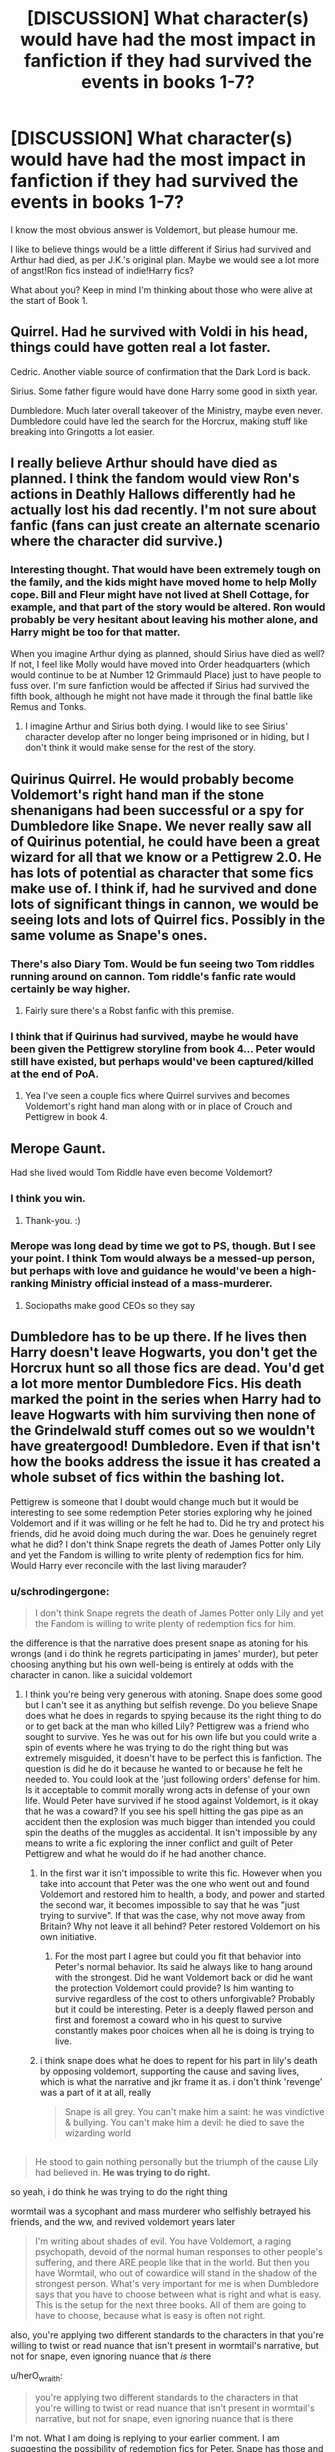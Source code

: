 #+TITLE: [DISCUSSION] What character(s) would have had the most impact in fanfiction if they had survived the events in books 1-7?

* [DISCUSSION] What character(s) would have had the most impact in fanfiction if they had survived the events in books 1-7?
:PROPERTIES:
:Author: iambeeblack
:Score: 42
:DateUnix: 1482258073.0
:DateShort: 2016-Dec-20
:FlairText: Discussion
:END:
I know the most obvious answer is Voldemort, but please humour me.

I like to believe things would be a little different if Sirius had survived and Arthur had died, as per J.K.'s original plan. Maybe we would see a lot more of angst!Ron fics instead of indie!Harry fics?

What about you? Keep in mind I'm thinking about those who were alive at the start of Book 1.


** Quirrel. Had he survived with Voldi in his head, things could have gotten real a lot faster.

Cedric. Another viable source of confirmation that the Dark Lord is back.

Sirius. Some father figure would have done Harry some good in sixth year.

Dumbledore. Much later overall takeover of the Ministry, maybe even never. Dumbledore could have led the search for the Horcrux, making stuff like breaking into Gringotts a lot easier.
:PROPERTIES:
:Author: UndeadBBQ
:Score: 26
:DateUnix: 1482264649.0
:DateShort: 2016-Dec-20
:END:


** I really believe Arthur should have died as planned. I think the fandom would view Ron's actions in Deathly Hallows differently had he actually lost his dad recently. I'm not sure about fanfic (fans can just create an alternate scenario where the character did survive.)
:PROPERTIES:
:Score: 16
:DateUnix: 1482273217.0
:DateShort: 2016-Dec-21
:END:

*** Interesting thought. That would have been extremely tough on the family, and the kids might have moved home to help Molly cope. Bill and Fleur might have not lived at Shell Cottage, for example, and that part of the story would be altered. Ron would probably be very hesitant about leaving his mother alone, and Harry might be too for that matter.

When you imagine Arthur dying as planned, should Sirius have died as well? If not, I feel like Molly would have moved into Order headquarters (which would continue to be at Number 12 Grimmauld Place) just to have people to fuss over. I'm sure fanfiction would be affected if Sirius had survived the fifth book, although he might not have made it through the final battle like Remus and Tonks.
:PROPERTIES:
:Author: hpello
:Score: 2
:DateUnix: 1482350512.0
:DateShort: 2016-Dec-21
:END:

**** I imagine Arthur and Sirius both dying. I would like to see Sirius' character develop after no longer being imprisoned or in hiding, but I don't think it would make sense for the rest of the story.
:PROPERTIES:
:Score: 1
:DateUnix: 1482374239.0
:DateShort: 2016-Dec-22
:END:


** Quirinus Quirrel. He would probably become Voldemort's right hand man if the stone shenanigans had been successful or a spy for Dumbledore like Snape. We never really saw all of Quirinus potential, he could have been a great wizard for all that we know or a Pettigrew 2.0. He has lots of potential as character that some fics make use of. I think if, had he survived and done lots of significant things in cannon, we would be seeing lots and lots of Quirrel fics. Possibly in the same volume as Snape's ones.
:PROPERTIES:
:Author: LumenInCaelo
:Score: 11
:DateUnix: 1482259405.0
:DateShort: 2016-Dec-20
:END:

*** There's also Diary Tom. Would be fun seeing two Tom riddles running around on cannon. Tom riddle's fanfic rate would certainly be way higher.
:PROPERTIES:
:Author: LumenInCaelo
:Score: 12
:DateUnix: 1482260377.0
:DateShort: 2016-Dec-20
:END:

**** Fairly sure there's a Robst fanfic with this premise.
:PROPERTIES:
:Author: iambeeblack
:Score: 6
:DateUnix: 1482268979.0
:DateShort: 2016-Dec-21
:END:


*** I think that if Quirinus had survived, maybe he would have been given the Pettigrew storyline from book 4... Peter would still have existed, but perhaps would've been captured/killed at the end of PoA.
:PROPERTIES:
:Author: iambeeblack
:Score: 4
:DateUnix: 1482260188.0
:DateShort: 2016-Dec-20
:END:

**** Yea I've seen a couple fics where Quirrel survives and becomes Voldemort's right hand man along with or in place of Crouch and Pettigrew in book 4.
:PROPERTIES:
:Author: orangedarkchocolate
:Score: 3
:DateUnix: 1482269516.0
:DateShort: 2016-Dec-21
:END:


** Merope Gaunt.

Had she lived would Tom Riddle have even become Voldemort?
:PROPERTIES:
:Author: Judy-Lee
:Score: 23
:DateUnix: 1482274225.0
:DateShort: 2016-Dec-21
:END:

*** I think you win.
:PROPERTIES:
:Author: Frystix
:Score: 3
:DateUnix: 1482291108.0
:DateShort: 2016-Dec-21
:END:

**** Thank-you. :)
:PROPERTIES:
:Author: Judy-Lee
:Score: 1
:DateUnix: 1482291832.0
:DateShort: 2016-Dec-21
:END:


*** Merope was long dead by time we got to PS, though. But I see your point. I think Tom would always be a messed-up person, but perhaps with love and guidance he would've been a high-ranking Ministry official instead of a mass-murderer.
:PROPERTIES:
:Author: iambeeblack
:Score: 2
:DateUnix: 1482317268.0
:DateShort: 2016-Dec-21
:END:

**** Sociopaths make good CEOs so they say
:PROPERTIES:
:Author: Judy-Lee
:Score: 5
:DateUnix: 1482319279.0
:DateShort: 2016-Dec-21
:END:


** Dumbledore has to be up there. If he lives then Harry doesn't leave Hogwarts, you don't get the Horcrux hunt so all those fics are dead. You'd get a lot more mentor Dumbledore Fics. His death marked the point in the series when Harry had to leave Hogwarts with him surviving then none of the Grindelwald stuff comes out so we wouldn't have greatergood! Dumbledore. Even if that isn't how the books address the issue it has created a whole subset of fics within the bashing lot.

Pettigrew is someone that I doubt would change much but it would be interesting to see some redemption Peter stories exploring why he joined Voldemort and if it was willing or he felt he had to. Did he try and protect his friends, did he avoid doing much during the war. Does he genuinely regret what he did? I don't think Snape regrets the death of James Potter only Lily and yet the Fandom is willing to write plenty of redemption fics for him. Would Harry ever reconcile with the last living marauder?
:PROPERTIES:
:Author: herO_wraith
:Score: 34
:DateUnix: 1482259135.0
:DateShort: 2016-Dec-20
:END:

*** u/schrodingergone:
#+begin_quote
  I don't think Snape regrets the death of James Potter only Lily and yet the Fandom is willing to write plenty of redemption fics for him.
#+end_quote

the difference is that the narrative does present snape as atoning for his wrongs (and i do think he regrets participating in james' murder), but peter choosing anything but his own well-being is entirely at odds with the character in canon. like a suicidal voldemort
:PROPERTIES:
:Author: schrodingergone
:Score: -11
:DateUnix: 1482261989.0
:DateShort: 2016-Dec-20
:END:

**** I think you're being very generous with atoning. Snape does some good but I can't see it as anything but selfish revenge. Do you believe Snape does what he does in regards to spying because its the right thing to do or to get back at the man who killed Lily? Pettigrew was a friend who sought to survive. Yes he was out for his own life but you could write a spin of events where he was trying to do the right thing but was extremely misguided, it doesn't have to be perfect this is fanfiction. The question is did he do it because he wanted to or because he felt he needed to. You could look at the 'just following orders' defense for him. Is it acceptable to commit morally wrong acts in defense of your own life. Would Peter have survived if he stood against Voldemort, is it okay that he was a coward? If you see his spell hitting the gas pipe as an accident then the explosion was much bigger than intended you could spin the deaths of the muggles as accidental. It isn't impossible by any means to write a fic exploring the inner conflict and guilt of Peter Pettigrew and what he would do if he had another chance.
:PROPERTIES:
:Author: herO_wraith
:Score: 23
:DateUnix: 1482262697.0
:DateShort: 2016-Dec-20
:END:

***** In the first war it isn't impossible to write this fic. However when you take into account that Peter was the one who went out and found Voldemort and restored him to health, a body, and power and started the second war, it becomes impossible to say that he was "just trying to survive". If that was the case, why not move away from Britain? Why not leave it all behind? Peter restored Voldemort on his own initiative.
:PROPERTIES:
:Author: cavelioness
:Score: 6
:DateUnix: 1482284007.0
:DateShort: 2016-Dec-21
:END:

****** For the most part I agree but could you fit that behavior into Peter's normal behavior. Its said he always like to hang around with the strongest. Did he want Voldemort back or did he want the protection Voldemort could provide? Is him wanting to survive regardless of the cost to others unforgivable? Probably but it could be interesting. Peter is a deeply flawed person and first and foremost a coward who in his quest to survive constantly makes poor choices when all he is doing is trying to live.
:PROPERTIES:
:Author: herO_wraith
:Score: 3
:DateUnix: 1482322791.0
:DateShort: 2016-Dec-21
:END:


***** i think snape does what he does to repent for his part in lily's death by opposing voldemort, supporting the cause and saving lives, which is what the narrative and jkr frame it as. i don't think 'revenge' was a part of it at all, really

#+begin_quote
  Snape is all grey. You can't make him a saint: he was vindictive & bullying. You can't make him a devil: he died to save the wizarding world
#+end_quote

** 
   :PROPERTIES:
   :CUSTOM_ID: section
   :END:

#+begin_quote
  He stood to gain nothing personally but the triumph of the cause Lily had believed in. *He was trying to do right.*
#+end_quote

so yeah, i do think he was trying to do the right thing

wormtail was a sycophant and mass murderer who selfishly betrayed his friends, and the ww, and revived voldemort years later

#+begin_quote
  I'm writing about shades of evil. You have Voldemort, a raging psychopath, devoid of the normal human responses to other people's suffering, and there ARE people like that in the world. But then you have Wormtail, who out of cowardice will stand in the shadow of the strongest person. What's very important for me is when Dumbledore says that you have to choose between what is right and what is easy. This is the setup for the next three books. All of them are going to have to choose, because what is easy is often not right.
#+end_quote

also, you're applying two different standards to the characters in that you're willing to twist or read nuance that isn't present in wormtail's narrative, but not for snape, even ignoring nuance that /is/ there
:PROPERTIES:
:Author: schrodingergone
:Score: 2
:DateUnix: 1482263717.0
:DateShort: 2016-Dec-20
:END:

****** u/herO_wraith:
#+begin_quote
  you're applying two different standards to the characters in that you're willing to twist or read nuance that isn't present in wormtail's narrative, but not for snape, even ignoring nuance that is there
#+end_quote

I'm not. What I am doing is replying to your earlier comment. I am suggesting the possibility of redemption fics for Peter. Snape has those and I disagree with them. I repeatedly say could simply because I don't think Peter does do anything to redeem himself but it would be interesting to read. Snape has over a decade of no Voldemort but spends it as a spiteful petty man protected by Dumbledore. He is not a good person. What there is in cannon that you have latched onto isn't there for Peter perhaps as Peter has so little space given to him. Snape was a bitter twisted person in cannon who when there was no need to do anything CHOSE to be an arse. Peter joined Voldemort because he thought he would die. He spent a decade as a rat doing no good no harm when he could and then he only went to Voldemort when Sirius and co went after him. You can spin these events however you want, its fan fiction.

This isn't about Snape being a good person this is about is Peter on the same sort of level. I see Snape as worse as you can tell but that isn't what this is about, its about possibilities and your first comment denied the possibility of a redemption of Peter.
:PROPERTIES:
:Author: herO_wraith
:Score: 12
:DateUnix: 1482264342.0
:DateShort: 2016-Dec-20
:END:

******* u/schrodingergone:
#+begin_quote
  I'm not.
#+end_quote

...yeah, you are.

your first comment used the existence of the many snape redemption fics. to argue for one for peter. it's like asking why there are many fics. about voldemort seeking immortality but none for bellatrix, even though she's evil and would probably want to be with voldemort forever or something. canon sets a precedent for one, and not the other. i didn't say it was impossible to contrive some motivation for peter, my point was that it's no surprise that snape is more redeemed, given how they were presented in canon

as for your double standards, your rationale for peter is that you can *make up* a reason for his redemption, but snape is ~definitively doing what he does for 'selfish revenge', when there's, explicitly, a lot to suggest otherwise. how is that not applying different standards?

#+begin_quote
  This isn't about Snape being a good person this is about is Peter on the same sort of level.
#+end_quote

which was my point: they aren't. like, in the most overt sense: peter prioritised his well-being over the w world, snape was willing to sacrifice his life to save the w world
:PROPERTIES:
:Author: schrodingergone
:Score: -4
:DateUnix: 1482265785.0
:DateShort: 2016-Dec-20
:END:

******** You're missing the point by a country mile. This thread is about the possibility of fics. What would be popular if cannon was different. This isn't your thread about Snape. I suggested that If Pettigrew lived he would have fics about him as people would want to explore his connection to Harry's parents and about his guilt and involvement in the death eaters. I point out Snape's flaws and Pettigrew's potential not to pick sides but to show parallels. Your first comments suggests that nobody would do it, I disagreed pointing out the similarities between the too. We can pick and choose bits all day long but I believe that had Peter lived then more people would have written about him whereas you don't, I pointed out similarities between Peter's and Snape's stories and you took offense.
:PROPERTIES:
:Author: herO_wraith
:Score: 10
:DateUnix: 1482266885.0
:DateShort: 2016-Dec-21
:END:

********* hmm. maybe i didn't phrase myself properly, but i'm not offended. i do think you're wrong, though, lol. you're saying they're similar, i'm saying they're not, which reflects itself in the fanfiction written about them.

'if people write a lot of fic. about snape, why not peter?'. because snape and peter are different, and treated differently.
:PROPERTIES:
:Author: schrodingergone
:Score: 1
:DateUnix: 1482267765.0
:DateShort: 2016-Dec-21
:END:

********** Fair enough. I reserve the right to disagree about Snape and Peter.
:PROPERTIES:
:Author: herO_wraith
:Score: 10
:DateUnix: 1482268183.0
:DateShort: 2016-Dec-21
:END:

*********** u/schrodingergone:
#+begin_quote
  I reserve the right to disagree about Snape and Peter.
#+end_quote

mhm, hence the elaboration about their characters
:PROPERTIES:
:Author: schrodingergone
:Score: 0
:DateUnix: 1482270234.0
:DateShort: 2016-Dec-21
:END:


** snape survives, probably shares his ability of unsupported flight. the ww and fanfiction is changed forever, in that some characters can now fly. there's an aerial division of the aurors. broomless quidditch variations
:PROPERTIES:
:Author: schrodingergone
:Score: 21
:DateUnix: 1482259663.0
:DateShort: 2016-Dec-20
:END:

*** LOL I want a story about this
:PROPERTIES:
:Author: iambeeblack
:Score: 7
:DateUnix: 1482260073.0
:DateShort: 2016-Dec-20
:END:

**** too many 'snape survives' fic. ignore his flight
:PROPERTIES:
:Author: schrodingergone
:Score: 13
:DateUnix: 1482260274.0
:DateShort: 2016-Dec-20
:END:


*** Welp. There goes the rest of my night. Now I /have/ to write a oneshot on this.
:PROPERTIES:
:Author: Conneron
:Score: 2
:DateUnix: 1482332867.0
:DateShort: 2016-Dec-21
:END:

**** Post the link here if you do end up writing it!
:PROPERTIES:
:Author: iambeeblack
:Score: 2
:DateUnix: 1482344368.0
:DateShort: 2016-Dec-21
:END:


*** Of course he survived. Dude is just a recluse. Honey badger serum FTW.
:PROPERTIES:
:Author: Bombshell_Amelia
:Score: 1
:DateUnix: 1482338231.0
:DateShort: 2016-Dec-21
:END:


** Bellatrix - more Auror Harry stories focusing around hunting her down (and/or romancing her). Also, probably a rise in Auror Neville stories.

Lupin - he already has such a big role in fanfiction and his death was basically squeezed in the end, but Harry wouldn't have to raise Teddy in post war fics, which I think would be a pretty decent impact.
:PROPERTIES:
:Author: perfectauthentic
:Score: 8
:DateUnix: 1482270612.0
:DateShort: 2016-Dec-21
:END:

*** Also an 18 year old war vet trying to raise an orphaned infant is deeply saddening and tough to get right in fanfiction.
:PROPERTIES:
:Author: hpello
:Score: 4
:DateUnix: 1482350589.0
:DateShort: 2016-Dec-21
:END:


** The basilisk - imagine if Harry made it his familiar. Cedric Diggory - I've read a couple fanfics where he survived and supported Harry, lending credence to the whole return of Voldemort. Sirius Black - would have made a big difference for Harry in a lot of ways Dumbledore, of course
:PROPERTIES:
:Author: corisilvermoon
:Score: 9
:DateUnix: 1482275384.0
:DateShort: 2016-Dec-21
:END:

*** The basilisk was a giant killing machine under the control of Voldemort and was trying to devour Harry.

I don't think theirs any chance of a familiar there.

Cedric Diggory surviving probably wouldn't have made a big impact when it comes to Voldemorts return. The Ministry and the Daily Prophet were willing to go to bat against one of the single most famous people alive, so I don't think a school body is going to help much.

I have nothing to say about Sirius. He would have made a big difference.
:PROPERTIES:
:Author: Skeletickles
:Score: 2
:DateUnix: 1482280087.0
:DateShort: 2016-Dec-21
:END:

**** u/Kazeto:
#+begin_quote
  The basilisk was a giant killing machine under the control of Voldemort and was trying to devour Harry.

  I don't think theirs any chance of a familiar there.
#+end_quote

To be fair, though, we only know it'd tried to kill Harry because of a command given by the shade of Tom Riddle, the same Tom Riddle who'd probably been the first person since Salazar to actually find it and talk to it, and only when said shade was ... hmm, let's go with “alive”.

As such, while I do not rate the chances of it stopping and listening to Harry if it managed to live past the point when the shade got killed (however that would happen without the basilisk's fang), I could potentially accept it happening in a fanfic.
:PROPERTIES:
:Author: Kazeto
:Score: 7
:DateUnix: 1482284664.0
:DateShort: 2016-Dec-21
:END:

***** Didn't he try to tell it to stop in parseltongue and failed? Not entirely sure, but if that /is/ the case then it's doubtful anything could happen even after the Horcrux was gone.
:PROPERTIES:
:Author: Skeletickles
:Score: 0
:DateUnix: 1482287108.0
:DateShort: 2016-Dec-21
:END:

****** Considering we don't really know anything about the basilisk, nor about the parseltongue, it gets back to the starting point: there might be factors that worked that would stop working after the shade from the horcrux faded away, or there might not be, and as such we can't say that we know for sure what is possible and what is not.

Also, it was the shade of Tom Riddle who told him not to bother trying because it won't have any effect. Think about that for a moment.
:PROPERTIES:
:Author: Kazeto
:Score: 3
:DateUnix: 1482324971.0
:DateShort: 2016-Dec-21
:END:


****** Pretty sure he just ran... Actually trying to talk to the thing would have made too much sense for Rowling to take that course of action. And would have acknowledged Parseltongue as an ability to be used more than three times.
:PROPERTIES:
:Author: Averant
:Score: 1
:DateUnix: 1482291220.0
:DateShort: 2016-Dec-21
:END:


** Gotta be one of Lily or James right? Say James doesn't get nailed by the killing curse, just is seriously wounded but survives. Massive changes
:PROPERTIES:
:Author: t3h_shammy
:Score: 9
:DateUnix: 1482275450.0
:DateShort: 2016-Dec-21
:END:


** Well, Snape is probably another obvious one.

Either of Lupin or Tonks, with the other one dying, would make for some angsty fics of baby-raising and interesting interactions with Andromeda and Narcissa.

/Just/ Lily Potter surviving and not James is one I've seen before a few times, although usually in AUs. There's a lot of material to play with there with the Pureblood champion Voldemort defeated by a Muggleborn after the killing of /her/ Pureblood husband, the Potter heir.

I also think Luna's mother not dying would open the door for Luna to be a completely different kind of character, as her mother would a) not be dead, which is tragic and would have affected both her and her father, and b) is a blank slate in canon, so could be characterized whatever way the author saw fit.
:PROPERTIES:
:Author: 360Saturn
:Score: 6
:DateUnix: 1482274284.0
:DateShort: 2016-Dec-21
:END:


** Cedric for sure

He's an awesome guy both in the books and movies.
:PROPERTIES:
:Author: bunn2
:Score: 5
:DateUnix: 1482272264.0
:DateShort: 2016-Dec-21
:END:


** Cedric Diggory. Alternate main hero/sidekick to Harry for the bashers.\\
Fred Weasley, for the twinlulz. More crackfics.
:PROPERTIES:
:Author: adapt2evolve
:Score: 2
:DateUnix: 1482299434.0
:DateShort: 2016-Dec-21
:END:


** Dobby. or Hedwig. Dobby would solve all sorts of problems, like living in a tent eating poorly cooked mushrooms. And Hedwig woulda taught Harry to fly, for sure.
:PROPERTIES:
:Author: CastoBlasto
:Score: 2
:DateUnix: 1482301798.0
:DateShort: 2016-Dec-21
:END:


** Nicholas Flamel has to be up there, especially since if he'd survived then Voldemort would have kept going at him in order to get knowledge of immortality rather than try to find other, lesser, means. The entire course of the last 5 books would've been immensely different.
:PROPERTIES:
:Author: Conneron
:Score: 2
:DateUnix: 1482327181.0
:DateShort: 2016-Dec-21
:END:


** While not dead, neville's mother or father being around could have a fairly big ripple in the events of the books. Neville being more confident early, potentially an adult to stand in Harry's corner as support that was connected to his parents that isn't a school figure, and who knows what else.

Myrtle not dying would lead to a really interesting alternate world where the basalisk potentially was free longer under student riddles control. Maybe he puts it away, or he is successful in scaring away muggleborns, or maybe it gets out of control and wanders into an occupied room leading to multiple deaths that have to be investigated instead of just one.
:PROPERTIES:
:Author: Amnistar
:Score: 2
:DateUnix: 1482346424.0
:DateShort: 2016-Dec-21
:END:


** I think fanfiction is often inspired by what could have been, and so having a character /not/ die actually reduces the drive for writers to write in order to 'correct the injustice'.

As such, having any significant deaths be reversed would have had a great impact on fanfiction, but not for the positive.

I think the most interesting stories might have come about if Lily had lived while still making Harry the chosen one; it would mean that James had sacrificed his life to protect his son in a way that drives the story quite differently.
:PROPERTIES:
:Author: wordhammer
:Score: 1
:DateUnix: 1482335917.0
:DateShort: 2016-Dec-21
:END:


** Sally-Ann Perks - A possible more viable love interest for Harry instead of Hannah/Harry or Tracey/Harry (possibly)
:PROPERTIES:
:Author: GryffindorTom
:Score: -8
:DateUnix: 1482258785.0
:DateShort: 2016-Dec-20
:END:

*** OC-Perks is more viable than Hufflepuff OC and Slytherin OC.

They are all OC characters. How in the world would one be "more viable"?

edit: Plus we don't even know if shes dead. She may have just switched schools or something.
:PROPERTIES:
:Author: UndeadBBQ
:Score: 15
:DateUnix: 1482264463.0
:DateShort: 2016-Dec-20
:END:

**** But Hogwarts is an escalator school. And where else would she go -- the continent? The colonies? Unthinkable!

No, Sally-Ann is obviously yet another victim of the Hogwarts moving staircases.
:PROPERTIES:
:Score: 6
:DateUnix: 1482290743.0
:DateShort: 2016-Dec-21
:END:

***** Maybe Snape has seen in her mind that she liked Harry and Dumbledore's plans did not allow for a mudblood to become Harry's girlfriend. He needed the boy away from muggle ideals and more manageable than she would have made him. Plus his deal with Molley to control Harry with potions would have been destroyed.

Dumbledore killed Sally confirmed.

^{^{God,}} ^{^{I}} ^{^{feel}} ^{^{dirty}} ^{^{now.}}
:PROPERTIES:
:Author: UndeadBBQ
:Score: 1
:DateUnix: 1482324936.0
:DateShort: 2016-Dec-21
:END:

****** Don't mind Fulminaz, but that has to rank in the top 3 most cliche theories I've ever seen in HP.
:PROPERTIES:
:Author: Conneron
:Score: 1
:DateUnix: 1482327289.0
:DateShort: 2016-Dec-21
:END:

******* Yup, that's the joke :P
:PROPERTIES:
:Author: UndeadBBQ
:Score: 1
:DateUnix: 1482332261.0
:DateShort: 2016-Dec-21
:END:

******** Apologies. I had my sarcasm detectors offline for a second there.
:PROPERTIES:
:Author: Conneron
:Score: 1
:DateUnix: 1482332652.0
:DateShort: 2016-Dec-21
:END:


**** Have you read linkffn(the strange disappearance of sally-ann perks)?
:PROPERTIES:
:Author: orangedarkchocolate
:Score: 2
:DateUnix: 1482269573.0
:DateShort: 2016-Dec-21
:END:

***** [[http://www.fanfiction.net/s/6243892/1/][*/The Strange Disappearance of SallyAnne Perks/*]] by [[https://www.fanfiction.net/u/2289300/Paimpont][/Paimpont/]]

#+begin_quote
  Harry recalls that a pale little girl called Sally-Anne was sorted into Hufflepuff during his first year, but no one else remembers her. Was there really a Sally-Anne? Harry and Hermione set out to solve the chilling mystery of the lost Hogwarts student.
#+end_quote

^{/Site/: [[http://www.fanfiction.net/][fanfiction.net]] *|* /Category/: Harry Potter *|* /Rated/: Fiction T *|* /Chapters/: 11 *|* /Words/: 36,835 *|* /Reviews/: 1,541 *|* /Favs/: 3,645 *|* /Follows/: 1,176 *|* /Updated/: 10/8/2010 *|* /Published/: 8/16/2010 *|* /Status/: Complete *|* /id/: 6243892 *|* /Language/: English *|* /Genre/: Mystery/Suspense *|* /Characters/: Harry P., Hermione G. *|* /Download/: [[http://www.ff2ebook.com/old/ffn-bot/index.php?id=6243892&source=ff&filetype=epub][EPUB]] or [[http://www.ff2ebook.com/old/ffn-bot/index.php?id=6243892&source=ff&filetype=mobi][MOBI]]}

--------------

*FanfictionBot*^{1.4.0} *|* [[[https://github.com/tusing/reddit-ffn-bot/wiki/Usage][Usage]]] | [[[https://github.com/tusing/reddit-ffn-bot/wiki/Changelog][Changelog]]] | [[[https://github.com/tusing/reddit-ffn-bot/issues/][Issues]]] | [[[https://github.com/tusing/reddit-ffn-bot/][GitHub]]] | [[[https://www.reddit.com/message/compose?to=tusing][Contact]]]

^{/New in this version: Slim recommendations using/ ffnbot!slim! /Thread recommendations using/ linksub(thread_id)!}
:PROPERTIES:
:Author: FanfictionBot
:Score: 4
:DateUnix: 1482269592.0
:DateShort: 2016-Dec-21
:END:


***** Yes, I did. Its a very good read, if anyone reading this wonders.
:PROPERTIES:
:Author: UndeadBBQ
:Score: 3
:DateUnix: 1482271861.0
:DateShort: 2016-Dec-21
:END:


**** From a literary standpoint she could be in griffindor with Harry which given hiw isolated the hogwarts schooling is does make it easier to believe that a romance would be an option.
:PROPERTIES:
:Author: Amnistar
:Score: 1
:DateUnix: 1482346553.0
:DateShort: 2016-Dec-21
:END:

***** You could also take Sophie Roper, Sally Smith or whatever-her-name-is - Runcorn. They could've all been in Gryffindor according to the wiki.

But it doesn't matter, I could just write [random name] [random surname] into Gryffindor, nobody gives a shit. They are all essentially OC's, the only difference is that they happen to have a name. If you need a Gryffindor for Harry to romance, write one. If you don't make Perks an issue, she isn't one.
:PROPERTIES:
:Author: UndeadBBQ
:Score: 1
:DateUnix: 1482347076.0
:DateShort: 2016-Dec-21
:END:
